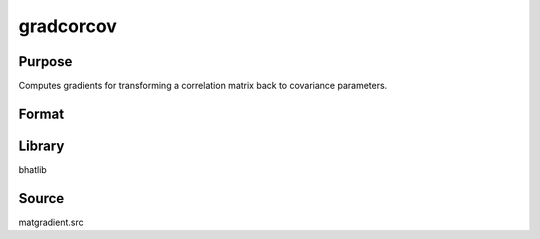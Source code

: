 gradcorcov
==============================================

Purpose
----------------

Computes gradients for transforming a correlation matrix back to covariance parameters.

Format
----------------
.. function:: { gBcorcov, gomegacorcov } = gradcorcov(C, litomega, omegastar)

    :param C: Scaled variable vector.
    :type C: Kx1 vector

    :param litomega: Standard deviations.
    :type litomega: Kx1 vector

    :param omegastar: Correlation matrix.
    :type omegastar: KxK matrix

    :return gBcorcov: Gradient matrix of scaled variables w.r.t covariance elements.
    :rtype gBcorcov: matrix

    :return gomegacorcov: Gradient matrix of correlation elements w.r.t covariance elements.
    :rtype gomegacorcov: matrix

Library
-------
bhatlib

Source
------
matgradient.src